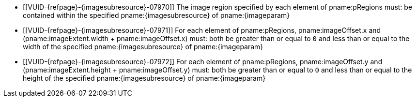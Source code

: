 // Copyright 2023 The Khronos Group Inc.
//
// SPDX-License-Identifier: CC-BY-4.0

// Common Valid Usage
// Common to vk*Copy* commands that have image as source and/or destination and
// where VkCopyCommandTransformInfoQCOM is not applicable.
// This relies on an additional attribute {imageparam} set by the command
// which includes this file, specifying the name of the source or
// destination image.
// Additionally, it relies on the {imagesubresource} attribute to specify the
// field in pRegions corresponding to {imageparam}

  * [[VUID-{refpage}-{imagesubresource}-07970]]
    The image region specified by each element of pname:pRegions must: be
    contained within the specified pname:{imagesubresource} of
    pname:{imageparam}
  * [[VUID-{refpage}-{imagesubresource}-07971]]
    For each element of pname:pRegions, pname:imageOffset.x and
    [eq]#(pname:imageExtent.width {plus} pname:imageOffset.x)# must: both be
    greater than or equal to `0` and less than or equal to the width of the
    specified pname:{imagesubresource} of pname:{imageparam}
  * [[VUID-{refpage}-{imagesubresource}-07972]]
    For each element of pname:pRegions, pname:imageOffset.y and
    [eq]#(pname:imageExtent.height {plus} pname:imageOffset.y)# must: both
    be greater than or equal to `0` and less than or equal to the height of
    the specified pname:{imagesubresource} of pname:{imageparam}
// Common Valid Usage
